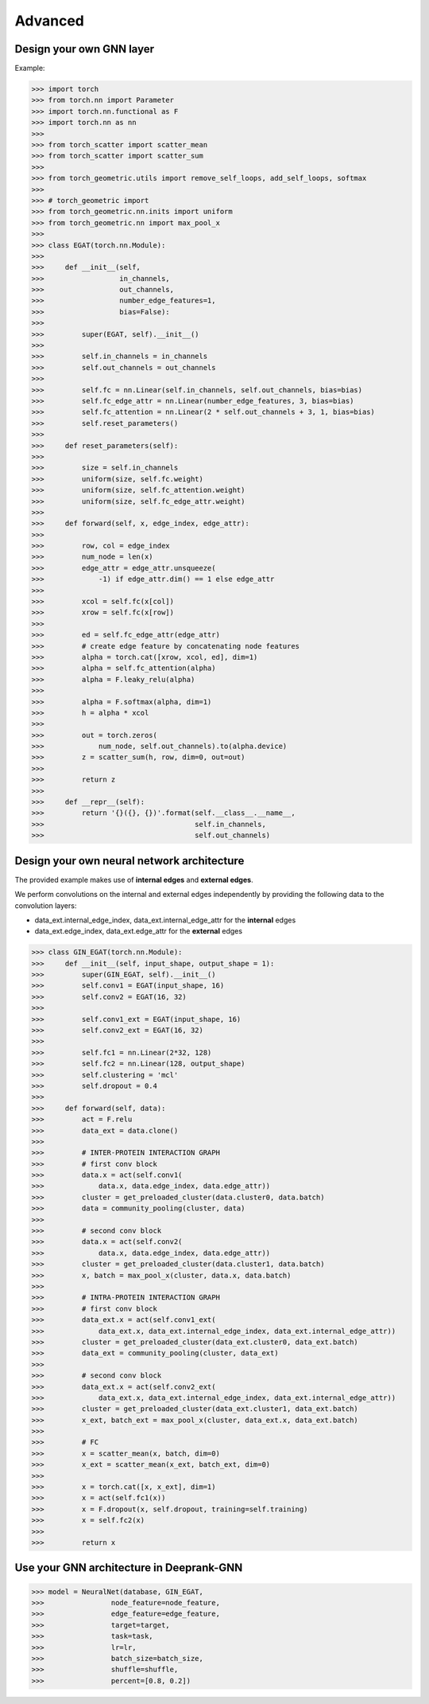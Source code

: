 Advanced 
===========================

Design your own GNN layer
---------------------------

Example:

>>> import torch
>>> from torch.nn import Parameter
>>> import torch.nn.functional as F
>>> import torch.nn as nn
>>> 
>>> from torch_scatter import scatter_mean
>>> from torch_scatter import scatter_sum
>>> 
>>> from torch_geometric.utils import remove_self_loops, add_self_loops, softmax
>>> 
>>> # torch_geometric import
>>> from torch_geometric.nn.inits import uniform
>>> from torch_geometric.nn import max_pool_x
>>> 
>>> class EGAT(torch.nn.Module):
>>> 
>>>     def __init__(self,
>>>                  in_channels,
>>>                  out_channels,
>>>                  number_edge_features=1,
>>>                  bias=False):
>>> 
>>>         super(EGAT, self).__init__()
>>> 
>>>         self.in_channels = in_channels
>>>         self.out_channels = out_channels
>>> 
>>>         self.fc = nn.Linear(self.in_channels, self.out_channels, bias=bias)
>>>         self.fc_edge_attr = nn.Linear(number_edge_features, 3, bias=bias)
>>>         self.fc_attention = nn.Linear(2 * self.out_channels + 3, 1, bias=bias)
>>>         self.reset_parameters()
>>>         
>>>     def reset_parameters(self):
>>> 
>>>         size = self.in_channels
>>>         uniform(size, self.fc.weight)
>>>         uniform(size, self.fc_attention.weight)
>>>         uniform(size, self.fc_edge_attr.weight)
>>>         
>>>     def forward(self, x, edge_index, edge_attr):
>>> 
>>>         row, col = edge_index
>>>         num_node = len(x)
>>>         edge_attr = edge_attr.unsqueeze(
>>>             -1) if edge_attr.dim() == 1 else edge_attr
>>> 
>>>         xcol = self.fc(x[col])
>>>         xrow = self.fc(x[row])
>>>         
>>>         ed = self.fc_edge_attr(edge_attr)
>>>         # create edge feature by concatenating node features
>>>         alpha = torch.cat([xrow, xcol, ed], dim=1)
>>>         alpha = self.fc_attention(alpha)
>>>         alpha = F.leaky_relu(alpha)
>>>         
>>>         alpha = F.softmax(alpha, dim=1)
>>>         h = alpha * xcol 
>>>         
>>>         out = torch.zeros(
>>>             num_node, self.out_channels).to(alpha.device)
>>>         z = scatter_sum(h, row, dim=0, out=out)
>>> 
>>>         return z
>>>     
>>>     def __repr__(self):
>>>         return '{}({}, {})'.format(self.__class__.__name__,
>>>                                    self.in_channels,
>>>                                    self.out_channels)

Design your  own neural network architecture
---------------------------

The provided example makes use of **internal edges** and **external edges**.

We perform convolutions on the internal and external edges independently by providing the following data to the convolution layers: 

- data_ext.internal_edge_index, data_ext.internal_edge_attr for the **internal** edges 

- data_ext.edge_index, data_ext.edge_attr for the **external** edges

>>> class GIN_EGAT(torch.nn.Module):
>>>     def __init__(self, input_shape, output_shape = 1):
>>>         super(GIN_EGAT, self).__init__()
>>>         self.conv1 = EGAT(input_shape, 16)
>>>         self.conv2 = EGAT(16, 32)
>>> 
>>>         self.conv1_ext = EGAT(input_shape, 16)
>>>         self.conv2_ext = EGAT(16, 32)
>>> 
>>>         self.fc1 = nn.Linear(2*32, 128)
>>>         self.fc2 = nn.Linear(128, output_shape)
>>>         self.clustering = 'mcl'
>>>         self.dropout = 0.4
>>> 
>>>     def forward(self, data):
>>>         act = F.relu
>>>         data_ext = data.clone()
>>> 
>>>         # INTER-PROTEIN INTERACTION GRAPH
>>>         # first conv block                                                                                                                                                  
>>>         data.x = act(self.conv1(
>>>             data.x, data.edge_index, data.edge_attr))
>>>         cluster = get_preloaded_cluster(data.cluster0, data.batch)
>>>         data = community_pooling(cluster, data)
>>> 
>>>         # second conv block                                                                                                                                                    
>>>         data.x = act(self.conv2(
>>>             data.x, data.edge_index, data.edge_attr))
>>>         cluster = get_preloaded_cluster(data.cluster1, data.batch)
>>>         x, batch = max_pool_x(cluster, data.x, data.batch)
>>> 
>>>         # INTRA-PROTEIN INTERACTION GRAPH
>>>         # first conv block                                                                                                                                                  
>>>         data_ext.x = act(self.conv1_ext(
>>>             data_ext.x, data_ext.internal_edge_index, data_ext.internal_edge_attr))
>>>         cluster = get_preloaded_cluster(data_ext.cluster0, data_ext.batch)
>>>         data_ext = community_pooling(cluster, data_ext)
>>> 
>>>         # second conv block                                                                                                                                                    
>>>         data_ext.x = act(self.conv2_ext(
>>>             data_ext.x, data_ext.internal_edge_index, data_ext.internal_edge_attr))
>>>         cluster = get_preloaded_cluster(data_ext.cluster1, data_ext.batch)
>>>         x_ext, batch_ext = max_pool_x(cluster, data_ext.x, data_ext.batch)
>>> 
>>>         # FC                                                                                                                                                         
>>>         x = scatter_mean(x, batch, dim=0)
>>>         x_ext = scatter_mean(x_ext, batch_ext, dim=0)
>>> 
>>>         x = torch.cat([x, x_ext], dim=1)
>>>         x = act(self.fc1(x))
>>>         x = F.dropout(x, self.dropout, training=self.training)
>>>         x = self.fc2(x)
>>> 
>>>         return x

Use your GNN architecture in Deeprank-GNN
---------------------------

>>> model = NeuralNet(database, GIN_EGAT,
>>>                node_feature=node_feature,
>>>                edge_feature=edge_feature,
>>>                target=target,
>>>                task=task,
>>>                lr=lr,
>>>                batch_size=batch_size,
>>>                shuffle=shuffle,
>>>                percent=[0.8, 0.2])
